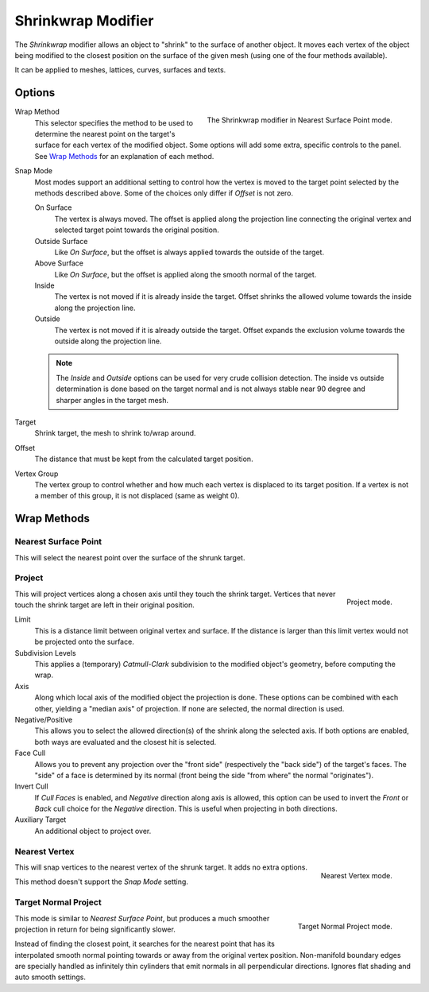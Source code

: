 .. index:: Modeling Modifiers; Shrinkwrap Modifier
.. _bpy.types.ShrinkwrapModifier:

*******************
Shrinkwrap Modifier
*******************

The *Shrinkwrap* modifier allows an object to "shrink" to the surface of another object.
It moves each vertex of the object being modified to the closest position on
the surface of the given mesh (using one of the four methods available).

It can be applied to meshes, lattices, curves, surfaces and texts.

.. seealso::

   :doc:`Shrinkwrap Constraint </animation/constraints/relationship/shrinkwrap>`.


Options
=======

.. figure:: /images/modeling_modifiers_deform_shrinkwrap_nearest-surface-point.png
   :align: right
   :width: 300px

   The Shrinkwrap modifier in Nearest Surface Point mode.

Wrap Method
   This selector specifies the method to be used to determine the nearest
   point on the target's surface for each vertex of the modified object.
   Some options will add some extra, specific controls to the panel.
   See `Wrap Methods`_ for an explanation of each method.

Snap Mode
   Most modes support an additional setting to control how the vertex
   is moved to the target point selected by the methods described above.
   Some of the choices only differ if *Offset* is not zero.

   On Surface
      The vertex is always moved. The offset is applied along the projection line
      connecting the original vertex and selected target point towards the original position.
   Outside Surface
      Like *On Surface*, but the offset is always applied towards the outside of the target.
   Above Surface
      Like *On Surface*, but the offset is applied along the smooth normal of the target.
   Inside
      The vertex is not moved if it is already inside the target.
      Offset shrinks the allowed volume towards the inside along the projection line.
   Outside
      The vertex is not moved if it is already outside the target.
      Offset expands the exclusion volume towards the outside along the projection line.

   .. note::

      The *Inside* and *Outside* options can be used for very crude collision detection.
      The inside vs outside determination is done based on the target normal and
      is not always stable near 90 degree and sharper angles in the target mesh.

Target
   Shrink target, the mesh to shrink to/wrap around.

Offset
   The distance that must be kept from the calculated target position.

Vertex Group
   The vertex group to control whether and how much each vertex is displaced to its target position.
   If a vertex is not a member of this group, it is not displaced (same as weight 0).


Wrap Methods
============

Nearest Surface Point
---------------------

This will select the nearest point over the surface of the shrunk target.


Project
-------

.. figure:: /images/modeling_modifiers_deform_shrinkwrap_project.png
   :align: right
   :width: 300px

   Project mode.

This will project vertices along a chosen axis until they touch the shrink target.
Vertices that never touch the shrink target are left in their original position.

Limit
   This is a distance limit between original vertex and surface.
   If the distance is larger than this limit vertex would not be projected onto the surface.

Subdivision Levels
   This applies a (temporary) *Catmull-Clark* subdivision to the modified object's geometry,
   before computing the wrap.

Axis
   Along which local axis of the modified object the projection is done.
   These options can be combined with each other, yielding a "median axis" of projection.
   If none are selected, the normal direction is used.

Negative/Positive
   This allows you to select the allowed direction(s) of the shrink along the selected axis.
   If both options are enabled, both ways are evaluated and the closest hit is selected.

Face Cull
   Allows you to prevent any projection over the "front side"
   (respectively the "back side") of the target's faces. The "side" of a face is determined
   by its normal (front being the side "from where" the normal "originates").

Invert Cull
   If *Cull Faces* is enabled, and *Negative* direction along axis is allowed,
   this option can be used to invert the *Front* or *Back* cull choice
   for the *Negative* direction. This is useful when projecting in both directions.

Auxiliary Target
   An additional object to project over.


Nearest Vertex
--------------

.. figure:: /images/modeling_modifiers_deform_shrinkwrap_nearest-vertex.png
   :align: right
   :width: 300px

   Nearest Vertex mode.

This will snap vertices to the nearest vertex of the shrunk target. It adds no extra options.

This method doesn't support the *Snap Mode* setting.

.. container:: lead

   .. clear


Target Normal Project
---------------------

.. figure:: /images/modeling_modifiers_deform_shrinkwrap_normal-project.png
   :align: right
   :width: 300px

   Target Normal Project mode.

This mode is similar to *Nearest Surface Point*, but produces a much smoother
projection in return for being significantly slower.

Instead of finding the closest point, it searches for the nearest point
that has its interpolated smooth normal pointing towards or away from the original vertex position.
Non-manifold boundary edges are specially handled as infinitely thin cylinders
that emit normals in all perpendicular directions. Ignores flat shading and auto smooth settings.
